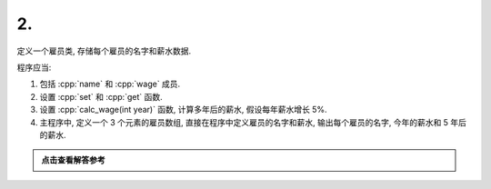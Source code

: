 ************************************************************************************************************************
2.
************************************************************************************************************************

定义一个雇员类, 存储每个雇员的名字和薪水数据.

程序应当:

1. 包括 :cpp:`name` 和 :cpp:`wage` 成员.
2. 设置 :cpp:`set` 和 :cpp:`get` 函数.
3. 设置 :cpp:`calc_wage(int year)` 函数, 计算多年后的薪水, 假设每年薪水增长 5%.
4. 主程序中, 定义一个 3 个元素的雇员数组, 直接在程序中定义雇员的名字和薪水, 输出每个雇员的名字, 今年的薪水和 5 年后的薪水.

.. admonition:: 点击查看解答参考
  :class: dropdown, solution

  .. include:: 2_solution.irst